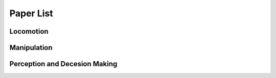 Paper List
================

##########
Locomotion
##########

##########
Manipulation
##########

##########
Perception and Decesion Making
##########
